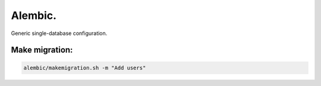 Alembic.
========
Generic single-database configuration.

Make migration:
---------------

.. code-block:: text

    alembic/makemigration.sh -m "Add users"
